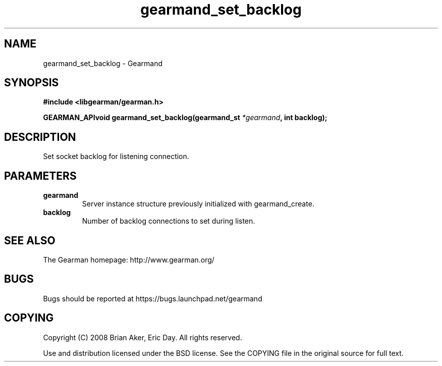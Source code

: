 .TH gearmand_set_backlog 3 2009-07-02 "Gearman" "Gearman"
.SH NAME
gearmand_set_backlog \- Gearmand
.SH SYNOPSIS
.B #include <libgearman/gearman.h>
.sp
.BI "GEARMAN_APIvoid gearmand_set_backlog(gearmand_st " *gearmand ", int backlog);"
.SH DESCRIPTION
Set socket backlog for listening connection.
.SH PARAMETERS
.TP
.BR gearmand
Server instance structure previously initialized with
gearmand_create.
.TP
.BR backlog
Number of backlog connections to set during listen.
.SH "SEE ALSO"
The Gearman homepage: http://www.gearman.org/
.SH BUGS
Bugs should be reported at https://bugs.launchpad.net/gearmand
.SH COPYING
Copyright (C) 2008 Brian Aker, Eric Day. All rights reserved.

Use and distribution licensed under the BSD license. See the COPYING file in the original source for full text.
